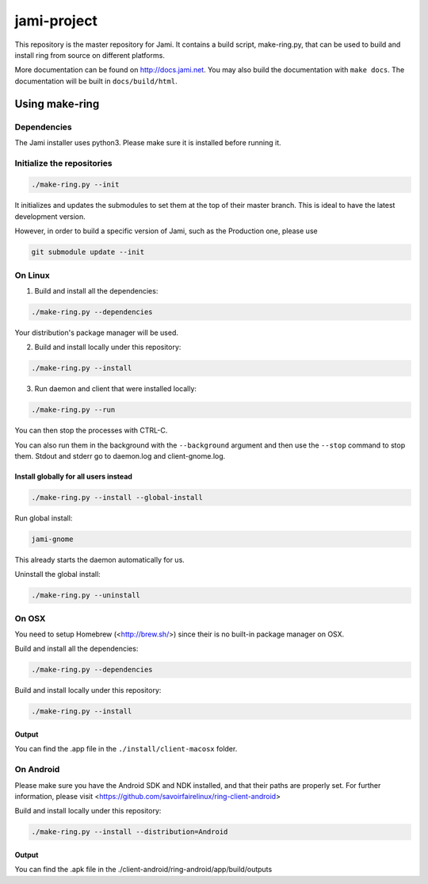 jami-project
============

This repository is the master repository for Jami. It contains a build script, make-ring.py,
that can be used to build and install ring from source on different platforms.

More documentation can be found on http://docs.jami.net. You may also build the documentation
with ``make docs``. The documentation will be built in ``docs/build/html``.

Using make-ring
###############

Dependencies
------------

The Jami installer uses python3. Please make sure it is installed before running it.

Initialize the repositories
---------------------------

.. code-block:: bash

    ./make-ring.py --init

It initializes and updates the submodules to set them at the top of their master branch. This
is ideal to have the latest development version.

However, in order to build a specific version of Jami, such as the Production one, please use

.. code-block:: bash

    git submodule update --init

On Linux
--------

1. Build and install all the dependencies:

.. code-block:: bash

    ./make-ring.py --dependencies

Your distribution's package manager will be used.

2. Build and install locally under this repository:

.. code-block:: bash

    ./make-ring.py --install

3. Run daemon and client that were installed locally:

.. code-block:: bash

	./make-ring.py --run

You can then stop the processes with CTRL-C.

You can also run them in the background with the ``--background`` argument and then use the ``--stop`` command to stop them. Stdout and stderr go to daemon.log and client-gnome.log.

Install globally for all users instead
''''''''''''''''''''''''''''''''''''''

.. code-block:: bash

    ./make-ring.py --install --global-install

Run global install:

.. code-block:: bash

    jami-gnome

This already starts the daemon automatically for us.

Uninstall the global install:

.. code-block:: bash

    ./make-ring.py --uninstall

On OSX
------

You need to setup Homebrew (<http://brew.sh/>) since their is no built-in package manager on OSX.

Build and install all the dependencies:

.. code-block:: bash

    ./make-ring.py --dependencies


Build and install locally under this repository:

.. code-block:: bash

    ./make-ring.py --install

Output
''''''

You can find the .app file in the ``./install/client-macosx`` folder.

On Android
----------

Please make sure you have the Android SDK and NDK installed, and that their paths are properly set. For further information, please visit <https://github.com/savoirfairelinux/ring-client-android>

Build and install locally under this repository:

.. code-block:: bash

    ./make-ring.py --install --distribution=Android

Output
''''''

You can find the .apk file in the ./client-android/ring-android/app/build/outputs
